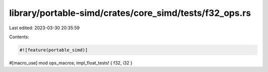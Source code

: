 library/portable-simd/crates/core_simd/tests/f32_ops.rs
=======================================================

Last edited: 2023-03-30 20:35:59

Contents:

.. code-block:: rs

    #![feature(portable_simd)]

#[macro_use]
mod ops_macros;
impl_float_tests! { f32, i32 }


